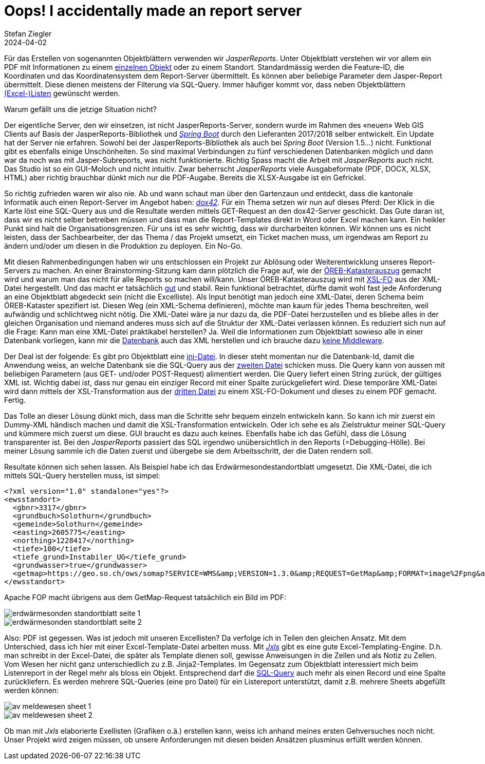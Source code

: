 = Oops! I accidentally made an report server
Stefan Ziegler
2024-04-02
:jbake-type: post
:jbake-status: published
:jbake-tags: XML, XSL-FO, XSLT, PostgreSQL, SQL, XLS, Excel, XLSX, FOP, Saxon
:idprefix:

Für das Erstellen von sogenannten Objektblättern verwenden wir _JasperReports_. Unter Objektblatt verstehen wir vor allem ein PDF mit Informationen zu einem https://geo.so.ch/api/v1/document/kantonsgrenzsteine?feature=22460&x=2639079.084623869&y=1256177.19874576&crs=EPSG%3A2056[einzelnen Objekt] oder zu einem Standort. Standardmässig werden die Feature-ID, die Koordinaten und das Koordinatensystem dem Report-Server übermittelt. Es können aber beliebige Parameter  dem Jasper-Report übermittelt. Diese dienen meistens der Filterung via SQL-Query. Immer häufiger kommt vor, dass neben Objektblättern https://geo.so.ch/api/v1/document/arp_uebersicht_massnahmen_agglomerationsprogramm.xlsx?feature=382121&x=2606750.801906189&y=1228100.4484159572&crs=EPSG%3A2056[(Excel-)Listen] gewünscht werden.

Warum gefällt uns die jetzige Situation nicht? 

Der eigentliche Server, den wir einsetzen, ist nicht JasperReports-Server, sondern wurde im Rahmen des &laquo;neuen&raquo; Web GIS Clients auf Basis der JasperReports-Bibliothek und https://spring.io/projects/spring-boot[_Spring Boot_] durch den Lieferanten 2017/2018 selber entwickelt. Ein Update hat der Server nie erfahren. Sowohl bei der JasperReports-Bibliothek als auch bei _Spring Boot_ (Version 1.5...) nicht. Funktional gibt es ebenfalls einige Unschönheiten. So sind maximal Verbindungen zu fünf verschiedenen Datenbanken möglich und dann war da noch was mit Jasper-Subreports, was nicht funktionierte. Richtig Spass macht die Arbeit mit _JasperReports_ auch nicht. Das Studio ist so ein GUI-Moloch und nicht intuitiv. Zwar beherrscht _JasperReports_ viele Ausgabeformate (PDF, DOCX, XLSX, HTML) aber richtig brauchbar dünkt mich nur die PDF-Augabe. Bereits die XLSX-Ausgabe ist ein Gefrickel. 

So richtig zufrieden waren wir also nie. Ab und wann schaut man über den Gartenzaun und entdeckt, dass die kantonale Informatik auch einen Report-Server im Angebot haben: https://www.dox42.com/[_dox42_]. Für ein Thema setzen wir nun auf dieses Pferd: Der Klick in die Karte löst eine SQL-Query aus und die Resultate werden mittels GET-Request an den dox42-Server geschickt. Das Gute daran ist, dass wir es nicht selber betreiben müssen und dass man die Report-Templates direkt in Word oder Excel machen kann. Ein heikler Punkt sind halt die Organisationsgrenzen. Für uns ist es sehr wichtig, dass wir durcharbeiten können. Wir können uns es nicht leisten, dass der Sachbearbeiter, der das Thema / das Projekt umsetzt, ein Ticket machen muss, um irgendwas am Report zu ändern und/oder um diesen in die Produktion zu deployen. Ein No-Go.

Mit diesen Rahmenbedingungen haben wir uns entschlossen ein Projekt zur Ablösung oder Weiterentwicklung unseres Report-Servers zu machen. An einer Brainstorming-Sitzung kam dann plötzlich die Frage auf, wie der https://geo.so.ch/api/oereb/extract/pdf/?EGRID=CH857632820629[ÖREB-Katasterauszug] gemacht wird und warum man das nicht für alle Reports so machen will/kann. Unser ÖREB-Katasterauszug wird mit https://blog.sogeo.services/blog/2018/12/31/xslt-xslfo-2-pdf4oereb.html[XSL-FO] aus der XML-Datei hergestellt. Und das macht er tatsächlich https://monitoring.oereb.services/detail.xhtml?identifier=SO&probe=extract[gut] und stabil. Rein funktional betrachtet, dürfte damit wohl fast jede Anforderung an eine Objektblatt abgedeckt sein (nicht die Excelliste). Als Input benötigt man jedoch eine XML-Datei, deren Schema beim ÖREB-Kataster spezifiert ist. Diesen Weg (ein XML-Schema definieren), möchte man kaum  für jedes Thema beschreiten, weil aufwändig und schlichtweg nicht nötig. Die XML-Datei wäre ja nur dazu da, die PDF-Datei herzustellen und es bliebe alles in der gleichen Organisation und niemand anderes muss sich auf die Struktur der XML-Datei verlassen können. Es reduziert sich nun auf die Frage: Kann man eine XML-Datei praktikabel herstellen? Ja. Weil die Informationen zum Objektblatt sowieso alle in einer Datenbank vorliegen, kann mir die https://www.postgresql.org/docs/16/functions-xml.html[Datenbank] auch das XML herstellen und ich brauche dazu https://blog.jooq.org/stop-mapping-stuff-in-your-middleware-use-sqls-xml-or-json-operators-instead/[keine Middleware]. 

Der Deal ist der folgende: Es gibt pro Objektblatt eine https://github.com/edigonzales/dox43/blob/3a93a81/src/main/resources/grundstuecksbeschrieb/grundstuecksbeschrieb.ini[ini-Datei]. In dieser steht momentan nur die Datenbank-Id, damit die Anwendung weiss, an welche Datenbank sie die SQL-Query aus der https://github.com/edigonzales/dox43/blob/3a93a81/src/main/resources/grundstuecksbeschrieb/grundstuecksbeschrieb.sql[zweiten Datei] schicken muss. Die Query kann von aussen mit beliebigen Parametern (aus GET- und/oder POST-Request) alimentiert werden. Die Query liefert einen String zurück, der gültiges XML ist. Wichtig dabei ist, dass nur genau ein einziger Record mit einer Spalte zurückgeliefert wird. Diese temporäre XML-Datei wird dann mittels der XSL-Transformation aus der https://github.com/edigonzales/dox43/blob/3a93a81/src/main/resources/grundstuecksbeschrieb/grundstuecksbeschrieb.xsl[dritten Datei] zu einem XSL-FO-Dokument und dieses zu einem PDF gemacht. Fertig.

Das Tolle an dieser Lösung dünkt mich, dass man die Schritte sehr bequem einzeln entwickeln kann. So kann ich mir zuerst ein Dummy-XML händisch machen und damit die XSL-Transformation entwickeln. Oder ich sehe es als Zielstruktur meiner SQL-Query und kümmere mich zuerst um diese. GUI braucht es dazu auch keines. Ebenfalls habe ich das Gefühl, dass die Lösung transparenter ist. Bei den _JasperReports_ passiert das SQL irgendwo unübersichtlich in den Reports (=Debugging-Hölle). Bei meiner Lösung sammle ich die Daten zuerst und übergebe sie dem Arbeitsschritt, der die Daten rendern soll.

Resultate können sich sehen lassen. Als Beispiel habe ich das Erdwärmesondestandortblatt umgesetzt. Die XML-Datei, die ich mittels SQL-Query herstellen muss, ist simpel:

[source,xml,linenums]
----
<?xml version="1.0" standalone="yes"?>
<ewsstandort>
  <gbnr>3317</gbnr>
  <grundbuch>Solothurn</grundbuch>
  <gemeinde>Solothurn</gemeinde>
  <easting>2605775</easting>
  <northing>1228417</northing>
  <tiefe>100</tiefe>
  <tiefe_grund>Instabiler_UG</tiefe_grund>
  <grundwasser>true</grundwasser>
  <getmap>https://geo.so.ch/ows/somap?SERVICE=WMS&amp;VERSION=1.3.0&amp;REQUEST=GetMap&amp;FORMAT=image%2Fpng&amp;TRANSPARENT=false&amp;LAYERS=ch.so.agi.hintergrundkarte_ortho,ch.so.agi.av.grundstuecke&amp;STYLES=&amp;SRS=EPSG%3A2056&amp;CRS=EPSG%3A2056&amp;TILED=false&amp;OPACITIES=255&amp;DPI=96&amp;WIDTH=600&amp;HEIGHT=480&amp;BBOX=2607821.625%2C1228212.5%2C2607980.375%2C1228339.5&amp;MARKER=X-%3E2607901%7CY-%3E1228276</getmap>
</ewsstandort>
----

Apache FOP macht übrigens aus dem GetMap-Request tatsächlich ein Bild im PDF:

image::../../../../../images/reportingserver/ews01.png[alt="erdwärmesonden standortblatt seite 1", align="center"]

image::../../../../../images/reportingserver/ews02.png[alt="erdwärmesonden standortblatt seite 2", align="center"]

Also: PDF ist gegessen. Was ist jedoch mit unseren Excellisten? Da verfolge ich in Teilen den gleichen Ansatz. Mit dem Unterschied, dass ich hier mit einer Excel-Template-Datei arbeiten muss. Mit https://jxls.sourceforge.net/[_Jxls_] gibt es eine gute Excel-Templating-Engine. D.h. man schreibt in der Excel-Datei, die später als Template dienen soll, gewisse Anweisungen in die Zellen und als Notiz zu Zellen. Vom Wesen her nicht ganz unterschiedlich zu z.B. Jinja2-Templates. Im Gegensatz zum Objektblatt interessiert mich beim Listenreport in der Regel mehr als bloss ein Objekt. Entsprechend darf die https://github.com/edigonzales/dox43/blob/3a93a81/src/main/resources/avmeldewesen/avmeldewesen-grundstuecke.sql[SQL-Query] auch mehr als einen Record und eine Spalte zurückliefern. Es werden mehrere SQL-Queries (eine pro Datei) für ein Listereport unterstützt, damit z.B. mehrere Sheets abgefüllt werden können:

image::../../../../../images/reportingserver/av01.png[alt="av meldewesen sheet 1", align="center"]

image::../../../../../images/reportingserver/av02.png[alt="av meldewesen sheet 2", align="center"]

Ob man mit _Jxls_ elaborierte Exellisten (Grafiken o.ä.) erstellen kann, weiss ich anhand meines ersten Gehversuches noch nicht. Unser Projekt wird zeigen müssen, ob unsere Anforderungen mit diesen beiden Ansätzen plusminus erfüllt werden können.


